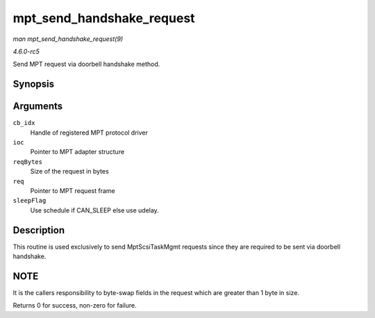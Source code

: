 .. -*- coding: utf-8; mode: rst -*-

.. _API-mpt-send-handshake-request:

==========================
mpt_send_handshake_request
==========================

*man mpt_send_handshake_request(9)*

*4.6.0-rc5*

Send MPT request via doorbell handshake method.


Synopsis
========

.. c:function:: int mpt_send_handshake_request( u8 cb_idx, MPT_ADAPTER * ioc, int reqBytes, u32 * req, int sleepFlag )

Arguments
=========

``cb_idx``
    Handle of registered MPT protocol driver

``ioc``
    Pointer to MPT adapter structure

``reqBytes``
    Size of the request in bytes

``req``
    Pointer to MPT request frame

``sleepFlag``
    Use schedule if CAN_SLEEP else use udelay.


Description
===========

This routine is used exclusively to send MptScsiTaskMgmt requests since
they are required to be sent via doorbell handshake.


NOTE
====

It is the callers responsibility to byte-swap fields in the request
which are greater than 1 byte in size.

Returns 0 for success, non-zero for failure.


.. ------------------------------------------------------------------------------
.. This file was automatically converted from DocBook-XML with the dbxml
.. library (https://github.com/return42/sphkerneldoc). The origin XML comes
.. from the linux kernel, refer to:
..
.. * https://github.com/torvalds/linux/tree/master/Documentation/DocBook
.. ------------------------------------------------------------------------------
